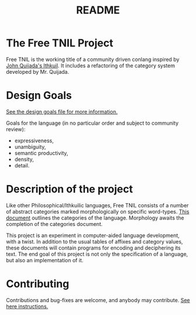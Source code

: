 #+title: README
* The Free TNIL Project
Free TNIL is the working title of a community driven conlang inspired by [[http://ithkuil.net/][John Quijada's Ithkuil]].
It includes a refactoring of the category system developed by Mr. Quijada.

* Design Goals
[[file:design-goals.org][See the design goals file for more information.]]

Goals for the language (in no particular order and subject to community review):
- expressiveness,
- unambiguity,
- semantic productivity,
- density,
- detail.

* Description of the project
Like other Philosophical/Ithkuilic languages, Free TNIL consists of a number of abstract categories marked morphologically on specific word-types.
[[file:docs/categories.org][This document]] outlines the categories of the language.
Morphology awaits the completion of the categories document.

This project is an experiment in computer-aided language development, with a twist.
In addition to the usual tables of affixes and category values, these documents will contain programs for encoding and deciphering its text.
The end goal of this project is not only the specification of a language, but also an implementation of it.

* Contributing
Contributions and bug-fixes are welcome, and anybody may contribute.
[[file:contribute.org][See here instructions.]]

